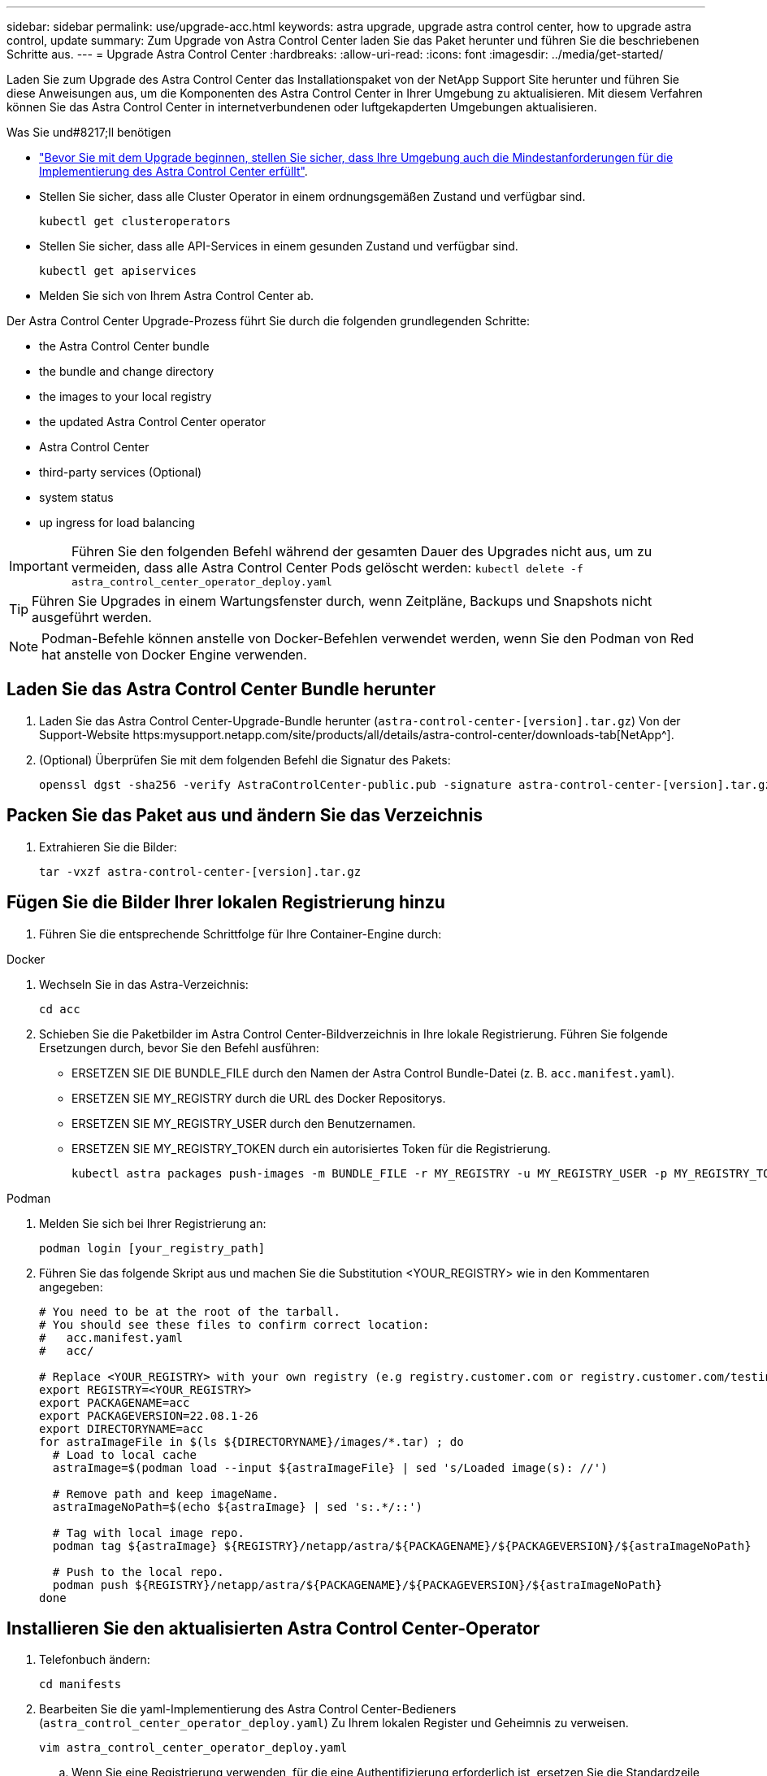 ---
sidebar: sidebar 
permalink: use/upgrade-acc.html 
keywords: astra upgrade, upgrade astra control center, how to upgrade astra control, update 
summary: Zum Upgrade von Astra Control Center laden Sie das Paket herunter und führen Sie die beschriebenen Schritte aus. 
---
= Upgrade Astra Control Center
:hardbreaks:
:allow-uri-read: 
:icons: font
:imagesdir: ../media/get-started/


Laden Sie zum Upgrade des Astra Control Center das Installationspaket von der NetApp Support Site herunter und führen Sie diese Anweisungen aus, um die Komponenten des Astra Control Center in Ihrer Umgebung zu aktualisieren. Mit diesem Verfahren können Sie das Astra Control Center in internetverbundenen oder luftgekapderten Umgebungen aktualisieren.

.Was Sie und#8217;ll benötigen
* link:../get-started/requirements.html["Bevor Sie mit dem Upgrade beginnen, stellen Sie sicher, dass Ihre Umgebung auch die Mindestanforderungen für die Implementierung des Astra Control Center erfüllt"].
* Stellen Sie sicher, dass alle Cluster Operator in einem ordnungsgemäßen Zustand und verfügbar sind.
+
[listing]
----
kubectl get clusteroperators
----
* Stellen Sie sicher, dass alle API-Services in einem gesunden Zustand und verfügbar sind.
+
[listing]
----
kubectl get apiservices
----
* Melden Sie sich von Ihrem Astra Control Center ab.


Der Astra Control Center Upgrade-Prozess führt Sie durch die folgenden grundlegenden Schritte:

*  the Astra Control Center bundle
*  the bundle and change directory
*  the images to your local registry
*  the updated Astra Control Center operator
*  Astra Control Center
*  third-party services (Optional)
*  system status
*  up ingress for load balancing



IMPORTANT: Führen Sie den folgenden Befehl während der gesamten Dauer des Upgrades nicht aus, um zu vermeiden, dass alle Astra Control Center Pods gelöscht werden: `kubectl delete -f astra_control_center_operator_deploy.yaml`


TIP: Führen Sie Upgrades in einem Wartungsfenster durch, wenn Zeitpläne, Backups und Snapshots nicht ausgeführt werden.


NOTE: Podman-Befehle können anstelle von Docker-Befehlen verwendet werden, wenn Sie den Podman von Red hat anstelle von Docker Engine verwenden.



== Laden Sie das Astra Control Center Bundle herunter

. Laden Sie das Astra Control Center-Upgrade-Bundle herunter (`astra-control-center-[version].tar.gz`) Von der Support-Website https:mysupport.netapp.com/site/products/all/details/astra-control-center/downloads-tab[NetApp^].
. (Optional) Überprüfen Sie mit dem folgenden Befehl die Signatur des Pakets:
+
[listing]
----
openssl dgst -sha256 -verify AstraControlCenter-public.pub -signature astra-control-center-[version].tar.gz.sig astra-control-center-[version].tar.gz
----




== Packen Sie das Paket aus und ändern Sie das Verzeichnis

. Extrahieren Sie die Bilder:
+
[listing]
----
tar -vxzf astra-control-center-[version].tar.gz
----




== Fügen Sie die Bilder Ihrer lokalen Registrierung hinzu

. Führen Sie die entsprechende Schrittfolge für Ihre Container-Engine durch:


[role="tabbed-block"]
====
.Docker
--
. Wechseln Sie in das Astra-Verzeichnis:
+
[source, sh]
----
cd acc
----
. [[substep_image_local_Registry_Push]]Schieben Sie die Paketbilder im Astra Control Center-Bildverzeichnis in Ihre lokale Registrierung. Führen Sie folgende Ersetzungen durch, bevor Sie den Befehl ausführen:
+
** ERSETZEN SIE DIE BUNDLE_FILE durch den Namen der Astra Control Bundle-Datei (z. B. `acc.manifest.yaml`).
** ERSETZEN SIE MY_REGISTRY durch die URL des Docker Repositorys.
** ERSETZEN SIE MY_REGISTRY_USER durch den Benutzernamen.
** ERSETZEN SIE MY_REGISTRY_TOKEN durch ein autorisiertes Token für die Registrierung.
+
[source, sh]
----
kubectl astra packages push-images -m BUNDLE_FILE -r MY_REGISTRY -u MY_REGISTRY_USER -p MY_REGISTRY_TOKEN
----




--
.Podman
--
. Melden Sie sich bei Ihrer Registrierung an:
+
[source, sh]
----
podman login [your_registry_path]
----
. Führen Sie das folgende Skript aus und machen Sie die Substitution <YOUR_REGISTRY> wie in den Kommentaren angegeben:
+
[source, sh]
----
# You need to be at the root of the tarball.
# You should see these files to confirm correct location:
#   acc.manifest.yaml
#   acc/

# Replace <YOUR_REGISTRY> with your own registry (e.g registry.customer.com or registry.customer.com/testing, etc..)
export REGISTRY=<YOUR_REGISTRY>
export PACKAGENAME=acc
export PACKAGEVERSION=22.08.1-26
export DIRECTORYNAME=acc
for astraImageFile in $(ls ${DIRECTORYNAME}/images/*.tar) ; do
  # Load to local cache
  astraImage=$(podman load --input ${astraImageFile} | sed 's/Loaded image(s): //')

  # Remove path and keep imageName.
  astraImageNoPath=$(echo ${astraImage} | sed 's:.*/::')

  # Tag with local image repo.
  podman tag ${astraImage} ${REGISTRY}/netapp/astra/${PACKAGENAME}/${PACKAGEVERSION}/${astraImageNoPath}

  # Push to the local repo.
  podman push ${REGISTRY}/netapp/astra/${PACKAGENAME}/${PACKAGEVERSION}/${astraImageNoPath}
done
----


--
====


== Installieren Sie den aktualisierten Astra Control Center-Operator

. Telefonbuch ändern:
+
[listing]
----
cd manifests
----
. Bearbeiten Sie die yaml-Implementierung des Astra Control Center-Bedieners (`astra_control_center_operator_deploy.yaml`) Zu Ihrem lokalen Register und Geheimnis zu verweisen.
+
[listing]
----
vim astra_control_center_operator_deploy.yaml
----
+
.. Wenn Sie eine Registrierung verwenden, für die eine Authentifizierung erforderlich ist, ersetzen Sie die Standardzeile von `imagePullSecrets: []` Mit folgenden Optionen:
+
[listing]
----
imagePullSecrets:
- name: <name_of_secret_with_creds_to_local_registry>
----
.. Ändern `[your_registry_path]` Für das `kube-rbac-proxy` Bild zum Registrierungspfad, in dem Sie die Bilder in ein geschoben haben ,Vorheriger Schritt.
.. Ändern `[your_registry_path]` Für das `acc-operator-controller-manager` Bild zum Registrierungspfad, in dem Sie die Bilder in ein geschoben haben ,Vorheriger Schritt.
.. Fügen Sie dem die folgenden Werte hinzu `env` Abschnitt:
+
[listing]
----
- name: ACCOP_HELM_UPGRADETIMEOUT
  value: 300m
----
+
[listing, subs="+quotes"]
----
apiVersion: apps/v1
kind: Deployment
metadata:
  labels:
    control-plane: controller-manager
  name: acc-operator-controller-manager
  namespace: netapp-acc-operator
spec:
  replicas: 1
  selector:
    matchLabels:
      control-plane: controller-manager
  template:
    metadata:
      labels:
        control-plane: controller-manager
    spec:
      containers:
      - args:
        - --secure-listen-address=0.0.0.0:8443
        - --upstream=http://127.0.0.1:8080/
        - --logtostderr=true
        - --v=10
        *image: [your_registry_path]/kube-rbac-proxy:v4.8.0*
        name: kube-rbac-proxy
        ports:
        - containerPort: 8443
          name: https
      - args:
        - --health-probe-bind-address=:8081
        - --metrics-bind-address=127.0.0.1:8080
        - --leader-elect
        command:
        - /manager
        env:
        - name: ACCOP_LOG_LEVEL
          value: "2"
        *- name: ACCOP_HELM_UPGRADETIMEOUT*
          *value: 300m*
        *image: [your_registry_path]/acc-operator:[version x.y.z]*
        imagePullPolicy: IfNotPresent
      *imagePullSecrets: []*
----


. Installieren Sie den aktualisierten Astra Control Center-Operator:
+
[listing]
----
kubectl apply -f astra_control_center_operator_deploy.yaml
----
+
Beispielantwort:

+
[listing]
----
namespace/netapp-acc-operator unchanged
customresourcedefinition.apiextensions.k8s.io/astracontrolcenters.astra.netapp.io configured
role.rbac.authorization.k8s.io/acc-operator-leader-election-role unchanged
clusterrole.rbac.authorization.k8s.io/acc-operator-manager-role configured
clusterrole.rbac.authorization.k8s.io/acc-operator-metrics-reader unchanged
clusterrole.rbac.authorization.k8s.io/acc-operator-proxy-role unchanged
rolebinding.rbac.authorization.k8s.io/acc-operator-leader-election-rolebinding unchanged
clusterrolebinding.rbac.authorization.k8s.io/acc-operator-manager-rolebinding configured
clusterrolebinding.rbac.authorization.k8s.io/acc-operator-proxy-rolebinding unchanged
configmap/acc-operator-manager-config unchanged
service/acc-operator-controller-manager-metrics-service unchanged
deployment.apps/acc-operator-controller-manager configured
----
. Überprüfen Sie, ob Pods ausgeführt werden:
+
[listing]
----
kubectl get pods -n netapp-acc-operator
----




== Upgrade Astra Control Center

. Bearbeiten der benutzerdefinierten Ressource des Astra Control Center (CR) (`astra_control_center_min.yaml`) Und ändern Sie die Astra-Version (`astraVersion` Innerhalb von `Spec`) Nummer auf die neueste:
+
[listing]
----
kubectl edit acc -n [netapp-acc or custom namespace]
----
+

NOTE: Ihr Registrierungspfad muss mit dem Registrierungspfad übereinstimmen, in dem Sie die Bilder in A verschoben haben ,Vorheriger Schritt.

. Fügen Sie die folgenden Zeilen in hinzu `additionalValues` Innerhalb von `Spec` Im Astra Control Center CR:
+
[listing]
----
additionalValues:
    nautilus:
      startupProbe:
        periodSeconds: 30
        failureThreshold: 600
----
. Führen Sie einen der folgenden Schritte aus:
+
.. Wenn Sie nicht über Ihren eigenen IngressController oder Ingress verfügen und das Astra Control Center mit seinem Traefik Gateway als Lastausgleichsdienst verwenden und mit diesem Setup fortfahren möchten, geben Sie ein anderes Feld an `ingressType` (Falls noch nicht vorhanden) und auf einstellen `AccTraefik`.
+
[listing]
----
ingressType: AccTraefik
----
.. Wenn Sie zur standardmäßigen Ingress-Bereitstellung von Astra Control Center wechseln möchten, stellen Sie Ihr eigenes Einstellungen für den IngressController/Ingress (mit TLS-Terminierung usw.) bereit, öffnen Sie eine Route zum Astra Control Center und stellen Sie sie ein `ingressType` Bis `Generic`.
+
[listing]
----
ingressType: Generic
----
+

TIP: Wenn Sie das Feld nicht angeben, wird der Prozess zur allgemeinen Bereitstellung. Wenn die allgemeine Bereitstellung nicht gewünscht ist, fügen Sie das Feld hinzu.



. (Optional) Stellen Sie sicher, dass die Pods beendet werden und wieder verfügbar sind:
+
[listing]
----
watch kubectl get po -n [netapp-acc or custom namespace]
----
. Warten Sie, bis die Statusbedingungen des Astra angezeigt werden, dass das Upgrade abgeschlossen und bereit ist:
+
[listing]
----
kubectl get -o yaml -n [netapp-acc or custom namespace] astracontrolcenters.astra.netapp.io astra
----
+
Antwort:

+
[listing]
----
conditions:
  - lastTransitionTime: "2021-10-25T18:49:26Z"
    message: Astra is deployed
    reason: Complete
    status: "True"
    type: Ready
  - lastTransitionTime: "2021-10-25T18:49:26Z"
    message: Upgrading succeeded.
    reason: Complete
    status: "False"
    type: Upgrading
----
. Melden Sie sich erneut an, und überprüfen Sie, ob alle gemanagten Cluster und Apps weiterhin vorhanden und geschützt sind.
. Wenn der Betreiber den Cert-Manager nicht aktualisiert hat, aktualisieren Sie als nächstes die Dienste von Drittanbietern.




== Upgrade von Services von Drittanbietern (optional)

Die Drittanbieter-Services Traefik und Cert-Manager werden während früherer Aktualisierungsschritte nicht aktualisiert. Sie können sie optional mithilfe der hier beschriebenen Vorgehensweise aktualisieren oder vorhandene Servicestversionen beibehalten, wenn es vom System benötigt wird.

* *Traefik*: Standardmäßig verwaltet Astra Control Center den Lebenszyklus der Traefik-Bereitstellung. Einstellung `externalTraefik` Bis `false` (Standard) zeigt an, dass im System keine externe Traefik vorhanden ist und dass Traefik vom Astra Control Center installiert und verwaltet wird. In diesem Fall  `externalTraefik` Ist auf festgelegt `false`.
+
Wenn Sie hingegen Ihre eigene Traefik-Bereitstellung haben, stellen Sie fest `externalTraefik` Bis `true`. In diesem Fall erhalten Sie die Bereitstellung, und Astra Control Center wird nicht aktualisieren die CRDs, es sei denn `shouldUpgrade` Ist auf festgelegt `true`.

* *Cert-Manager*: Astra Control Center installiert standardmäßig den Cert-Manager (und CRDs), es sei denn, Sie haben es eingestellt `externalCertManager` Bis `true`. Einstellen `shouldUpgrade` Bis `true` Astra Control Center auf die CRDs aktualisieren zu lassen.


Traefik wird aktualisiert, wenn eine der folgenden Bedingungen erfüllt ist:

* Externer Traefik: Falsch
* Externer Traefik: Wahr UND sollte Upgrade: Wahr.


.Schritte
. Bearbeiten Sie das `acc` CR:
+
[listing]
----
kubectl edit acc -n [netapp-acc or custom namespace]
----
. Ändern Sie das `externalTraefik` Feld und das `shouldUpgrade` Feld an `true` Oder `false` Nach Bedarf.
+
[listing]
----
crds:
    externalTraefik: false
    externalCertManager: false
    shouldUpgrade: false
----




== Überprüfen Sie den Systemstatus

. Melden Sie sich beim Astra Control Center an.
. Vergewissern Sie sich, dass alle gemanagten Cluster und Applikationen weiterhin vorhanden und geschützt sind.




== Eindringen für den Lastenausgleich einrichten

Sie können ein Kubernetes Ingress-Objekt einrichten, das den externen Zugriff auf die Services, wie etwa den Lastausgleich in einem Cluster, managt.

* Beim Standard-Upgrade wird die allgemeine Ingress-Bereitstellung verwendet. In diesem Fall müssen Sie außerdem einen Ingress-Controller oder eine Ingress-Ressource einrichten.
* Wenn Sie keinen Ingress-Controller möchten und das beibehalten möchten, was Sie bereits haben, setzen Sie die Einstellung ein `ingressType` Bis `AccTraefik`.



NOTE: Weitere Informationen zum Servicetyp „loadbalancer“ und Ingress finden Sie unter link:../get-started/requirements.html["Anforderungen"].

Die Schritte unterscheiden sich je nach Art des Ingress-Controllers, den Sie verwenden:

* Nginx-Ingress-Controller
* OpenShift-Eingangs-Controller


.Was Sie und#8217;ll benötigen
* In der CR-Spezifikation
+
** Wenn `crd.externalTraefik` Ist vorhanden, sollte auf festgelegt werden `false` ODER
** Wenn `crd.externalTraefik` Ist `true`, `crd.shouldUpgrade` Sollte auch so sein `true`.


* Erforderlich https://kubernetes.io/docs/concepts/services-networking/ingress-controllers["Eingangs-Controller"] Sollte bereits eingesetzt werden.
* Der https://kubernetes.io/docs/concepts/services-networking/ingress/#ingress-class["Eingangsklasse"] Entsprechend der Eingangs-Steuerung sollte bereits erstellt werden.
* Sie verwenden Kubernetes-Versionen zwischen und v1.19 und v1.21.


.Schritte für Nginx Ingress Controller
. Verwenden Sie das vorhandene Geheimnis `secure-testing-cert` Oder erstellen Sie ein Geheimnis des Typs[`kubernetes.io/tls`] Für einen privaten TLS-Schlüssel und ein Zertifikat in `netapp-acc` (Oder Custom-Name) Namespace wie in beschrieben https://kubernetes.io/docs/concepts/configuration/secret/#tls-secrets["TLS-Geheimnisse"].
. Bereitstellung einer Ingress-Ressource in `netapp-acc` (Oder benutzerdefinierter Name) Namespace für ein überkommenes oder ein neues Schema:
+
.. Führen Sie für ein deprecated Schema folgende Beispiel aus:
+
[listing]
----
apiVersion: extensions/v1beta1
kind: IngressClass
metadata:
  name: ingress-acc
  namespace: [netapp-acc or custom namespace]
  annotations:
    kubernetes.io/ingress.class: nginx
spec:
  tls:
  - hosts:
    - <ACC address>
    secretName: [tls secret name]
  rules:
  - host: [ACC address]
    http:
      paths:
      - backend:
        serviceName: traefik
        servicePort: 80
        pathType: ImplementationSpecific
----
.. Führen Sie für ein neues Schema das folgende Beispiel aus:


+
[listing]
----
apiVersion: networking.k8s.io/v1
kind: Ingress
metadata:
  name: netapp-acc-ingress
  namespace: [netapp-acc or custom namespace]
spec:
  ingressClassName: [class name for nginx controller]
  tls:
  - hosts:
    - <ACC address>
    secretName: [tls secret name]
  rules:
  - host: <ACC address>
    http:
      paths:
        - path:
          backend:
            service:
              name: traefik
              port:
                number: 80
          pathType: ImplementationSpecific
----


.Schritte für OpenShift-Eingangs-Controller
. Beschaffen Sie Ihr Zertifikat, und holen Sie sich die Schlüssel-, Zertifikat- und CA-Dateien für die OpenShift-Route bereit.
. Erstellen Sie die OpenShift-Route:
+
[listing]
----
oc create route edge --service=traefik
--port=web -n [netapp-acc or custom namespace]
--insecure-policy=Redirect --hostname=<ACC address>
--cert=cert.pem --key=key.pem
----




=== Überprüfen Sie, ob die Eindringen eingerichtet ist

Sie können den Ingress überprüfen, bevor Sie fortfahren.

. Stellen Sie sicher, dass Traefik in geändert wurde `clusterIP` Vom Loadbalancer:
+
[listing]
----
kubectl get service traefik -n [netapp-acc or custom namespace]
----
. Überprüfen Sie Routen in Traefik:
+
[listing]
----
Kubectl get ingressroute ingressroutetls -n [netapp-acc or custom namespace]
-o yaml | grep "Host("
----
+

NOTE: Das Ergebnis sollte leer sein.


